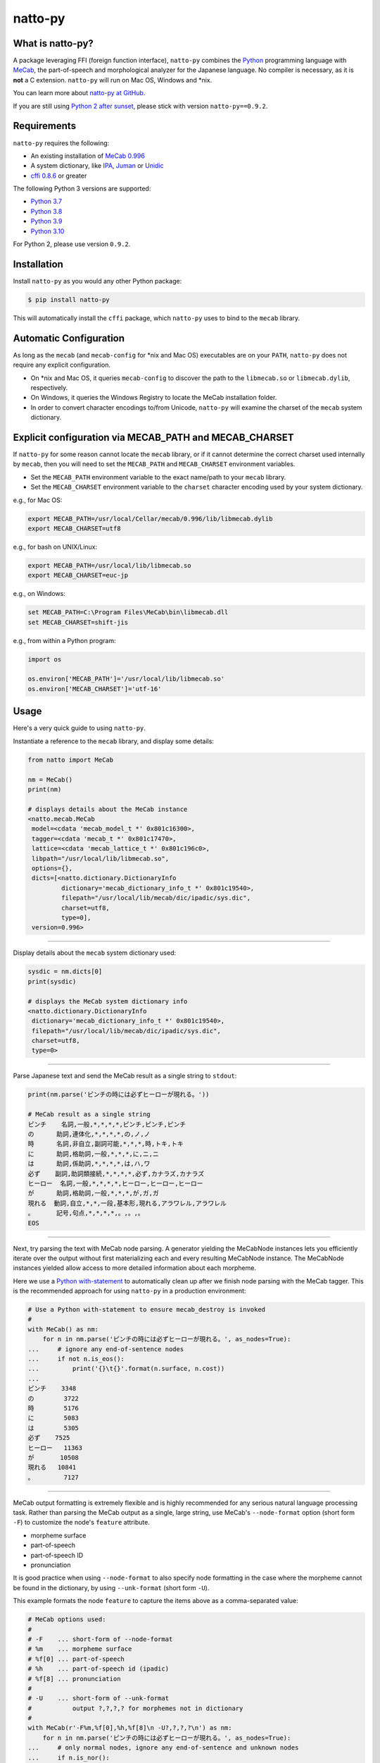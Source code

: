 natto-py
========

What is natto-py?
-----------------
A package leveraging FFI (foreign function interface), ``natto-py`` combines
the Python_ programming language with MeCab_, the part-of-speech and
morphological analyzer for the Japanese language. No compiler is necessary, as
it is **not** a C extension. ``natto-py`` will run on Mac OS, Windows and
\*nix.

You can learn more about `natto-py at GitHub`_.

If you are still using `Python 2 after sunset`_, please stick with version
``natto-py==0.9.2``.

|version| |pyversions| |license| |github-actions| |readthedocs|

Requirements
------------
``natto-py`` requires the following:

- An existing installation of `MeCab 0.996`_
- A system dictionary, like `IPA`_, `Juman`_ or `Unidic`_
- `cffi 0.8.6`_ or greater

The following Python 3 versions are supported:

- `Python 3.7`_
- `Python 3.8`_
- `Python 3.9`_
- `Python 3.10`_

For Python 2, please use version ``0.9.2``.

Installation
------------
Install ``natto-py`` as you would any other Python package:

.. code-block:: bash

    $ pip install natto-py

This will automatically install the ``cffi`` package, which ``natto-py`` uses
to bind to the ``mecab`` library.

Automatic Configuration
-----------------------
As long as the ``mecab`` (and ``mecab-config`` for \*nix and Mac OS)
executables are on your ``PATH``, ``natto-py`` does not require any explicit
configuration.

- On \*nix and Mac OS, it queries ``mecab-config`` to discover the path to the ``libmecab.so`` or ``libmecab.dylib``, respectively.
- On Windows, it queries the Windows Registry to locate the MeCab installation folder.
- In order to convert character encodings to/from Unicode, ``natto-py`` will examine the charset of the ``mecab`` system dictionary.

Explicit configuration via MECAB_PATH and MECAB_CHARSET
-------------------------------------------------------
If ``natto-py`` for some reason cannot locate the ``mecab`` library,
or if it cannot determine the correct charset used internally by
``mecab``, then you will need to set the ``MECAB_PATH`` and ``MECAB_CHARSET``
environment variables.

- Set the ``MECAB_PATH`` environment variable to the exact name/path to your ``mecab`` library.
- Set the ``MECAB_CHARSET`` environment variable to the ``charset`` character encoding used by your system dictionary.

e.g., for Mac OS:

.. code-block:: bash

    export MECAB_PATH=/usr/local/Cellar/mecab/0.996/lib/libmecab.dylib
    export MECAB_CHARSET=utf8

e.g., for bash on UNIX/Linux:

.. code-block:: bash

    export MECAB_PATH=/usr/local/lib/libmecab.so
    export MECAB_CHARSET=euc-jp

e.g., on Windows:

.. code-block:: bat

    set MECAB_PATH=C:\Program Files\MeCab\bin\libmecab.dll
    set MECAB_CHARSET=shift-jis

e.g., from within a Python program:

.. code-block:: python

    import os

    os.environ['MECAB_PATH']='/usr/local/lib/libmecab.so'
    os.environ['MECAB_CHARSET']='utf-16'

Usage
-----
Here's a very quick guide to using ``natto-py``.

Instantiate a reference to the ``mecab`` library, and display some details:

.. code-block:: python

    from natto import MeCab

    nm = MeCab()
    print(nm)

    # displays details about the MeCab instance
    <natto.mecab.MeCab
     model=<cdata 'mecab_model_t *' 0x801c16300>,
     tagger=<cdata 'mecab_t *' 0x801c17470>,
     lattice=<cdata 'mecab_lattice_t *' 0x801c196c0>,
     libpath="/usr/local/lib/libmecab.so",
     options={},
     dicts=[<natto.dictionary.DictionaryInfo
             dictionary='mecab_dictionary_info_t *' 0x801c19540>,
             filepath="/usr/local/lib/mecab/dic/ipadic/sys.dic",
             charset=utf8,
             type=0],
     version=0.996>

----

Display details about the ``mecab`` system dictionary used:

.. code-block:: python

    sysdic = nm.dicts[0]
    print(sysdic)

    # displays the MeCab system dictionary info
    <natto.dictionary.DictionaryInfo
     dictionary='mecab_dictionary_info_t *' 0x801c19540>,
     filepath="/usr/local/lib/mecab/dic/ipadic/sys.dic",
     charset=utf8,
     type=0>

----

Parse Japanese text and send the MeCab result as a single string to
``stdout``:

.. code-block:: python

    print(nm.parse('ピンチの時には必ずヒーローが現れる。'))

    # MeCab result as a single string
    ピンチ    名詞,一般,*,*,*,*,ピンチ,ピンチ,ピンチ
    の      助詞,連体化,*,*,*,*,の,ノ,ノ
    時      名詞,非自立,副詞可能,*,*,*,時,トキ,トキ
    に      助詞,格助詞,一般,*,*,*,に,ニ,ニ
    は      助詞,係助詞,*,*,*,*,は,ハ,ワ
    必ず    副詞,助詞類接続,*,*,*,*,必ず,カナラズ,カナラズ
    ヒーロー  名詞,一般,*,*,*,*,ヒーロー,ヒーロー,ヒーロー
    が      助詞,格助詞,一般,*,*,*,が,ガ,ガ
    現れる  動詞,自立,*,*,一段,基本形,現れる,アラワレル,アラワレル
    。      記号,句点,*,*,*,*,。,。,。
    EOS

----

Next, try parsing the text with MeCab node parsing. A generator yielding the
MeCabNode instances lets you efficiently iterate over the output without first
materializing each and every resulting MeCabNode instance. The MeCabNode
instances yielded allow access to more detailed information about each
morpheme.

Here we use a `Python with-statement`_ to automatically clean up after we
finish node parsing with the MeCab tagger. This is the recommended approach
for using ``natto-py`` in a production environment:

.. code-block:: python

    # Use a Python with-statement to ensure mecab_destroy is invoked
    #
    with MeCab() as nm:
        for n in nm.parse('ピンチの時には必ずヒーローが現れる。', as_nodes=True):
    ...     # ignore any end-of-sentence nodes
    ...     if not n.is_eos():
    ...         print('{}\t{}'.format(n.surface, n.cost))
    ...
    ピンチ    3348
    の        3722
    時        5176
    に        5083
    は        5305
    必ず    7525
    ヒーロー   11363
    が       10508
    現れる   10841
    。        7127

----

MeCab output formatting is extremely flexible and is highly recommended for
any serious natural language processing task. Rather than parsing the MeCab
output as a single, large string, use MeCab's ``--node-format`` option
(short form ``-F``) to customize the node's ``feature`` attribute.

- morpheme surface
- part-of-speech
- part-of-speech ID
- pronunciation

It is good practice when using ``--node-format`` to also specify node 
formatting in the case where the morpheme cannot be found in the dictionary,
by using ``--unk-format`` (short form ``-U``).

This example formats the node ``feature`` to capture the items above as a
comma-separated value:

.. code-block:: python

    # MeCab options used:
    #
    # -F    ... short-form of --node-format
    # %m    ... morpheme surface
    # %f[0] ... part-of-speech
    # %h    ... part-of-speech id (ipadic)
    # %f[8] ... pronunciation
    # 
    # -U    ... short-form of --unk-format
    #           output ?,?,?,? for morphemes not in dictionary
    #
    with MeCab(r'-F%m,%f[0],%h,%f[8]\n -U?,?,?,?\n') as nm:
        for n in nm.parse('ピンチの時には必ずヒーローが現れる。', as_nodes=True):
    ...     # only normal nodes, ignore any end-of-sentence and unknown nodes
    ...     if n.is_nor():
    ...         print(n.feature)
    ...
    ピンチ,名詞,38,ピンチ
    の,助詞,24,ノ
    時,名詞,66,トキ
    に,助詞,13,ニ
    は,助詞,16,ワ
    必ず,副詞,35,カナラズ
    ヒーロー,名詞,38,ヒーロー
    が,助詞,13,ガ
    現れる,動詞,31,アラワレル
    。,記号,7,。


----

`Partial parsing`_ (制約付き解析), allows you to pass hints to MeCab on
how to tokenize morphemes when parsing. Most useful are boundary constraint
parsing and feature constraint parsing.

With boundary constraint parsing, you can specify either a compiled ``re``
regular expression object or a string to tell MeCab where the boundaries of
a morpheme should be. Use the ``boundary_constraints`` keyword. For hints on
tokenization, please see `Regular expression operations`_ and `re.finditer`_
in particular.

This example uses the ``-F`` node-format option to customize the resulting
``MeCabNode`` feature attribute to extract:

- ``%m`` - morpheme surface
- ``%f[0]`` - node part-of-speech
- ``%s`` - node ``stat`` status value, 1 is ``unknown``

Note that any such morphemes captured will have node ``stat`` status of 1 (unknown):

.. code-block:: python

    import re

    with MeCab(r'-F%m,\s%f[0],\s%s\n') as nm:

        text = '俺は努力したよっ？ お前の10倍、いや100倍1000倍したよっ！'
        
        # capture 10倍, 100倍 and 1000倍 as single parts-of-speech
        pattern = re.compile('10+倍') 

        for n in nm.parse(text, boundary_constraints=pattern, as_nodes=True):
    ...     print(n.feature)
    ...
    俺, 名詞, 0
    は, 助詞, 0
    努力, 名詞, 0
    し, 動詞, 0
    たよっ, 動詞, 0
    ？, 記号, 0
    お前, 名詞, 0
    の, 助詞, 0
    10倍, 名詞, 1
    、, 記号, 0
    いや, 接続詞, 0
    100倍, 名詞, 1
    1000倍, 名詞, 1
    し, 動詞, 0
    たよっ, 動詞, 0
    ！, 記号, 0
    EOS

With feature constraint parsing, you can provide instructions to MeCab
on what feature to use for a matching morpheme. Use the 
``feature_constraints`` keyword to pass in a ``tuple`` containing elements
that themselves are ``tuple`` instances with a specific morpheme (str) 
and a corresponding feature (str), in order of constraint precedence:

.. code-block:: python

    with MeCab(r'-F%m,\s%f[0],\s%s\n') as nm:

        text = '心の中で3回唱え、 ヒーロー見参！ヒーロー見参！ヒーロー見参！'
        features = (('ヒーロー見参', '感動詞'),)

        for n in nm.parse(text, feature_constraints=features, as_nodes=True):
    ...     print(n.feature)
    ...
    心, 名詞, 0
    の, 助詞, 0
    中, 名詞, 0
    で, 助詞, 0
    3, 名詞, 1
    回, 名詞, 0
    唱え, 動詞, 0
    、, 記号, 0
    ヒーロー見参, 感動詞, 1
    ！, 記号, 0
    ヒーロー見参, 感動詞, 1
    ！, 記号, 0
    ヒーロー見参, 感動詞, 1
    ！, 記号, 0
    EOS


----

Learn More
----------
- Examples and more detailed information about ``natto-py`` can be found on the `project Wiki`_.
- Working code in Jupyter notebook form can be found under this `project's notebooks directory`_.
- `API documentation on Read the Docs`_.

Contributing to natto-py
------------------------
- Use git_ and `check out the latest code at GitHub`_ to make sure the
  feature hasn't been implemented or the bug hasn't been fixed yet.
- `Browse the issue tracker`_ to make sure someone already hasn't requested it
  and/or contributed it.
- Fork the project.
- Start a feature/bugfix branch.
- Commit and push until you are happy with your contribution.
- Make sure to add tests for it. This is important so I don't break it in a
  future version unintentionally.
- Please try not to mess with the ``setup.py``, ``CHANGELOG``, or version
  files. If you must have your own version, that is fine, but please isolate
  to its own commit so I can cherry-pick around it.
- This project uses the following packages for development:

  - Sphinx_ for document generation
  - twine_ for secure uploads during release
  - unittest_ for unit tests, as it is very natural and easy-to-use
  - PyYAML_ for data loading during tests

Changelog
---------
Please see the ``CHANGELOG`` for the release history.

Copyright
---------
Copyright |copy| 2022, Brooke M. Fujita. All rights reserved. Please see
the ``LICENSE`` file for further details.

.. |version| image:: https://badge.fury.io/py/natto-py.svg
    :target: https://pypi.org/project/natto-py/ 
.. |pyversions| image:: https://img.shields.io/pypi/pyversions/natto-py.svg?style=flat
.. |github-actions| image:: https://github.com/buruzaemon/natto-py/actions/workflows/automated-test-actions/badge.svg
.. |license| image:: https://img.shields.io/badge/license-BSD-blue.svg
    :target: https://raw.githubusercontent.com/buruzaemon/natto-py/master/LICENSE 
.. |readthedocs| image:: https://readthedocs.org/projects/natto-py/badge/?version=master
    :target: http://natto-py.readthedocs.org/en/master/?badge=master
    :alt: Documentation Status
.. _Python: http://www.python.org/
.. _MeCab: http://taku910.github.io/mecab/
.. _Python 2 after sunset: https://www.python.org/doc/sunset-python-2/
.. _IPA: http://taku910.github.io/mecab/#download
.. _Juman: http://taku910.github.io/mecab/#download
.. _Unidic: http://taku910.github.io/mecab/#download
.. _natto-py at GitHub: https://github.com/buruzaemon/natto-py
.. _MeCab 0.996: http://taku910.github.io/mecab/#download
.. _cffi 0.8.6: https://bitbucket.org/cffi/cffi
.. _Python 3.7: https://docs.python.org/3.7/whatsnew/3.7.html 
.. _Python 3.8: https://docs.python.org/3.8/whatsnew/3.8.html 
.. _Python 3.9: https://docs.python.org/3.9/whatsnew/3.9.html 
.. _Python 3.10: https://docs.python.org/3/whatsnew/3.10.html 
.. _NLTK3's lead: https://github.com/nltk/nltk/wiki/Porting-your-code-to-NLTK-3.0
.. _Python with-statement: https://www.python.org/dev/peps/pep-0343/
.. _Partial parsing: http://taku910.github.io/mecab/partial.html
.. _Regular expression operations: https://docs.python.org/3/library/re.html
.. _re.finditer: https://docs.python.org/3/library/re.html#re.finditer
.. _project Wiki: https://github.com/buruzaemon/natto-py/wiki 
.. _project's notebooks directory: https://github.com/buruzaemon/natto-py/tree/master/notebooks
.. _API documentation on Read the Docs: http://natto-py.readthedocs.org/en/master/
.. _git: http://git-scm.com/downloads
.. _check out the latest code at GitHub: https://github.com/buruzaemon/natto-py
.. _Browse the issue tracker: https://github.com/buruzaemon/natto-py/issues
.. _Sphinx: http://sphinx-doc.org/
.. _twine: https://github.com/pypa/twine
.. _unittest: http://pythontesting.net/framework/unittest/unittest-introduction/
.. _PyYAML: https://github.com/yaml/pyyaml 
.. |copy| unicode:: 0xA9 .. copyright sign
